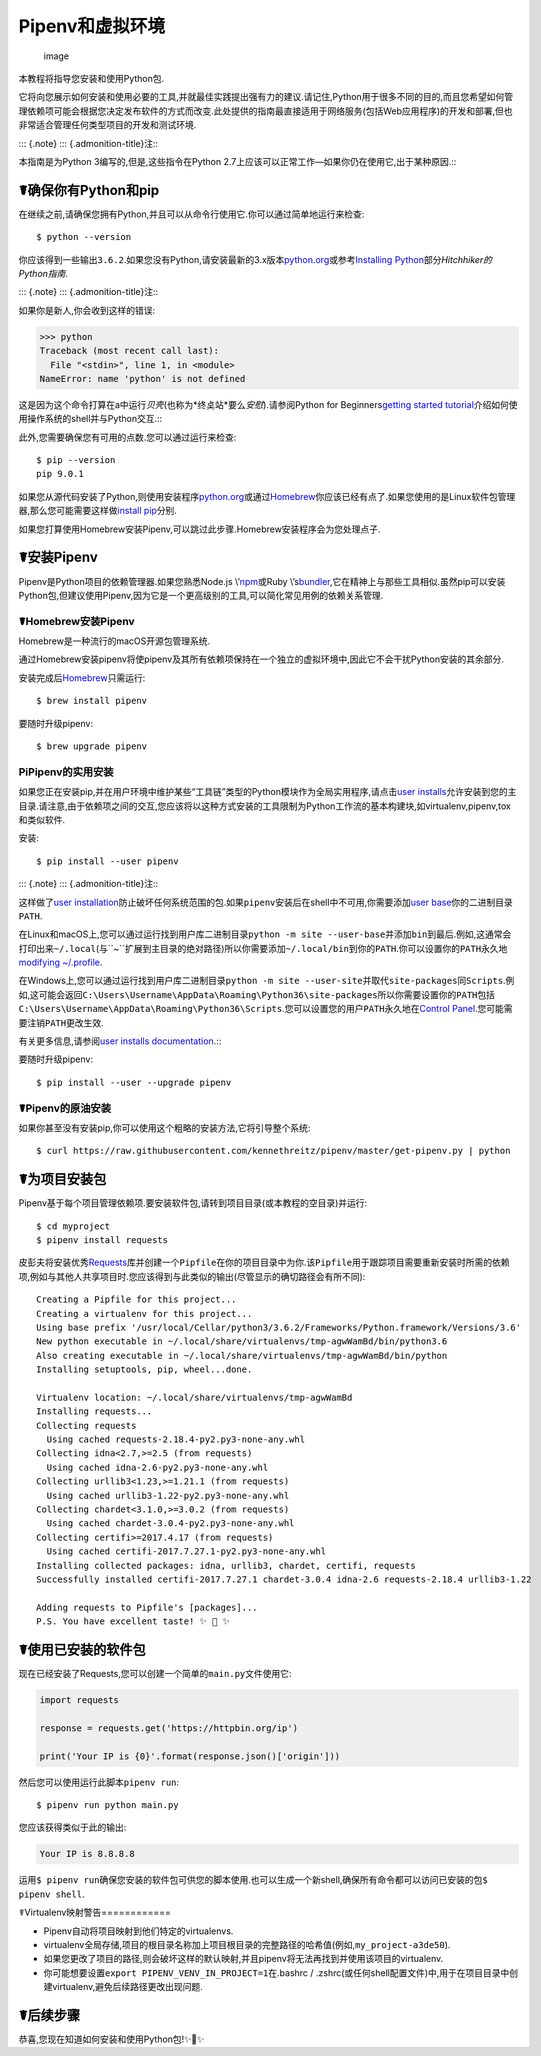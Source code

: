 .. _virtualenvironments-ref:

Pipenv和虚拟环境
================

.. figure:: https://farm3.staticflickr.com/2943/33485660921_dfc0494739_k_d.jpg
   :alt: image

   image

本教程将指导您安装和使用Python包.

它将向您展示如何安装和使用必要的工具,并就最佳实践提出强有力的建议.请记住,Python用于很多不同的目的,而且您希望如何管理依赖项可能会根据您决定发布软件的方式而改变.此处提供的指南最直接适用于网络服务(包括Web应用程序)的开发和部署,但也非常适合管理任何类型项目的开发和测试环境.

::: {.note} ::: {.admonition-title}注:::

本指南是为Python 3编写的,但是,这些指令在Python
2.7上应该可以正常工作—如果你仍在使用它,出于某种原因.:::

☤确保你有Python和pip
--------------------

在继续之前,请确保您拥有Python,并且可以从命令行使用它.你可以通过简单地运行来检查:

::

   $ python --version

你应该得到一些输出\ ``3.6.2``.如果您没有Python,请安装最新的3.x版本\ `python.org <https://python.org>`__\ 或参考\ `Installing
Python <http://docs.python-guide.org/en/latest/starting/installation/>`__\ 部分\ *Hitchhiker的Python指南*.

::: {.note} ::: {.admonition-title}注:::

如果你是新人,你会收到这样的错误:

.. code:: pycon

   >>> python
   Traceback (most recent call last):
     File "<stdin>", line 1, in <module>
   NameError: name 'python' is not defined

这是因为这个命令打算在a中运行\ *贝壳*\ (也称为*终奌站*\ 要么\ *安慰*).请参阅Python
for Beginners\ `getting started
tutorial <https://opentechschool.github.io/python-beginners/en/getting_started.html#what-is-python-exactly>`__\ 介绍如何使用操作系统的shell并与Python交互.:::

此外,您需要确保您有可用的点数.您可以通过运行来检查:

::

   $ pip --version
   pip 9.0.1

如果您从源代码安装了Python,则使用安装程序\ `python.org <https://python.org>`__\ 或通过\ `Homebrew <https://brew.sh>`__\ 你应该已经有点了.如果您使用的是Linux软件包管理器,那么您可能需要这样做\ `install
pip <https://pip.pypa.io/en/stable/installing/>`__\ 分别.

如果您打算使用Homebrew安装Pipenv,可以跳过此步骤.Homebrew安装程序会为您处理点子.

☤安装Pipenv
-----------

Pipenv是Python项目的依赖管理器.如果您熟悉Node.js
\\’\ `npm <https://www.npmjs.com/>`__\ 或Ruby
\\’s\ `bundler <http://bundler.io/>`__,它在精神上与那些工具相似.虽然pip可以安装Python包,但建议使用Pipenv,因为它是一个更高级别的工具,可以简化常见用例的依赖关系管理.

☤Homebrew安装Pipenv
~~~~~~~~~~~~~~~~~~~

Homebrew是一种流行的macOS开源包管理系统.

通过Homebrew安装pipenv将使pipenv及其所有依赖项保持在一个独立的虚拟环境中,因此它不会干扰Python安装的其余部分.

安装完成后\ `Homebrew <https://brew.sh>`__\ 只需运行:

::

   $ brew install pipenv

要随时升级pipenv:

::

   $ brew upgrade pipenv

PiPipenv的实用安装
~~~~~~~~~~~~~~~~~~

如果您正在安装pip,并在用户环境中维护某些“工具链”类型的Python模块作为全局实用程序,请点击\ `user
installs <https://pip.pypa.io/en/stable/user_guide/#user-installs>`__\ 允许安装到您的主目录.请注意,由于依赖项之间的交互,您应该将以这种方式安装的工具限制为Python工作流的基本构建块,如virtualenv,pipenv,tox和类似软件.

安装:

::

   $ pip install --user pipenv

::: {.note} ::: {.admonition-title}注:::

这样做了\ `user
installation <https://pip.pypa.io/en/stable/user_guide/#user-installs>`__\ 防止破坏任何系统范围的包.如果\ ``pipenv``\ 安装后在shell中不可用,你需要添加\ `user
base <https://docs.python.org/3/library/site.html#site.USER_BASE>`__\ 你的二进制目录\ ``PATH``.

在Linux和macOS上,您可以通过运行找到用户库二进制目录\ ``python -m site --user-base``\ 并添加\ ``bin``\ 到最后.例如,这通常会打印出来\ ``~/.local``\ (与``~``\ 扩展到主目录的绝对路径)所以你需要添加\ ``~/.local/bin``\ 到你的\ ``PATH``.你可以设置你的\ ``PATH``\ 永久地\ `modifying
~/.profile <https://stackoverflow.com/a/14638025>`__.

在Windows上,您可以通过运行找到用户库二进制目录\ ``python -m site --user-site``\ 并取代\ ``site-packages``\ 同\ ``Scripts``.例如,这可能会返回\ ``C:\Users\Username\AppData\Roaming\Python36\site-packages``\ 所以你需要设置你的\ ``PATH``\ 包括\ ``C:\Users\Username\AppData\Roaming\Python36\Scripts``.您可以设置您的用户\ ``PATH``\ 永久地在\ `Control
Panel <https://msdn.microsoft.com/en-us/library/windows/desktop/bb776899(v=vs.85).aspx>`__.您可能需要注销\ ``PATH``\ 更改生效.

有关更多信息,请参阅\ `user installs
documentation <https://pip.pypa.io/en/stable/user_guide/#user-installs>`__.:::

要随时升级pipenv:

::

   $ pip install --user --upgrade pipenv

☤Pipenv的原油安装
~~~~~~~~~~~~~~~~~

如果你甚至没有安装pip,你可以使用这个粗略的安装方法,它将引导整个系统:

::

   $ curl https://raw.githubusercontent.com/kennethreitz/pipenv/master/get-pipenv.py | python

☤为项目安装包
-------------

Pipenv基于每个项目管理依赖项.要安装软件包,请转到项目目录(或本教程的空目录)并运行:

::

   $ cd myproject
   $ pipenv install requests

皮彭夫将安装优秀\ `Requests <https://python-requests.org>`__\ 库并创建一个\ ``Pipfile``\ 在你的项目目录中为你.该\ ``Pipfile``\ 用于跟踪项目需要重新安装时所需的依赖项,例如与其他人共享项目时.您应该得到与此类似的输出(尽管显示的确切路径会有所不同):

::

   Creating a Pipfile for this project...
   Creating a virtualenv for this project...
   Using base prefix '/usr/local/Cellar/python3/3.6.2/Frameworks/Python.framework/Versions/3.6'
   New python executable in ~/.local/share/virtualenvs/tmp-agwWamBd/bin/python3.6
   Also creating executable in ~/.local/share/virtualenvs/tmp-agwWamBd/bin/python
   Installing setuptools, pip, wheel...done.

   Virtualenv location: ~/.local/share/virtualenvs/tmp-agwWamBd
   Installing requests...
   Collecting requests
     Using cached requests-2.18.4-py2.py3-none-any.whl
   Collecting idna<2.7,>=2.5 (from requests)
     Using cached idna-2.6-py2.py3-none-any.whl
   Collecting urllib3<1.23,>=1.21.1 (from requests)
     Using cached urllib3-1.22-py2.py3-none-any.whl
   Collecting chardet<3.1.0,>=3.0.2 (from requests)
     Using cached chardet-3.0.4-py2.py3-none-any.whl
   Collecting certifi>=2017.4.17 (from requests)
     Using cached certifi-2017.7.27.1-py2.py3-none-any.whl
   Installing collected packages: idna, urllib3, chardet, certifi, requests
   Successfully installed certifi-2017.7.27.1 chardet-3.0.4 idna-2.6 requests-2.18.4 urllib3-1.22

   Adding requests to Pipfile's [packages]...
   P.S. You have excellent taste! ✨ 🍰 ✨

☤使用已安装的软件包
-------------------

现在已经安装了Requests,您可以创建一个简单的\ ``main.py``\ 文件使用它:

.. code:: python

   import requests

   response = requests.get('https://httpbin.org/ip')

   print('Your IP is {0}'.format(response.json()['origin']))

然后您可以使用运行此脚本\ ``pipenv run``:

::

   $ pipenv run python main.py

您应该获得类似于此的输出:

.. code:: text

   Your IP is 8.8.8.8

运用\ ``$ pipenv run``\ 确保您安装的软件包可供您的脚本使用.也可以生成一个新shell,确保所有命令都可以访问已安装的包\ ``$ pipenv shell``.

☤Virtualenv映射警告============

-  Pipenv自动将项目映射到他们特定的virtualenvs.
-  virtualenv全局存储,项目的根目录名称加上项目根目录的完整路径的哈希值(例如,\ ``my_project-a3de50``).
-  如果您更改了项目的路径,则会破坏这样的默认映射,并且pipenv将无法再找到并使用该项目的virtualenv.
-  你可能想要设置\ ``export PIPENV_VENV_IN_PROJECT=1``\ 在.bashrc /
   .zshrc(或任何shell配置文件)中,用于在项目目录中创建virtualenv,避免后续路径更改出现问题.

☤后续步骤
---------

恭喜,您现在知道如何安装和使用Python包!✨🍰✨
